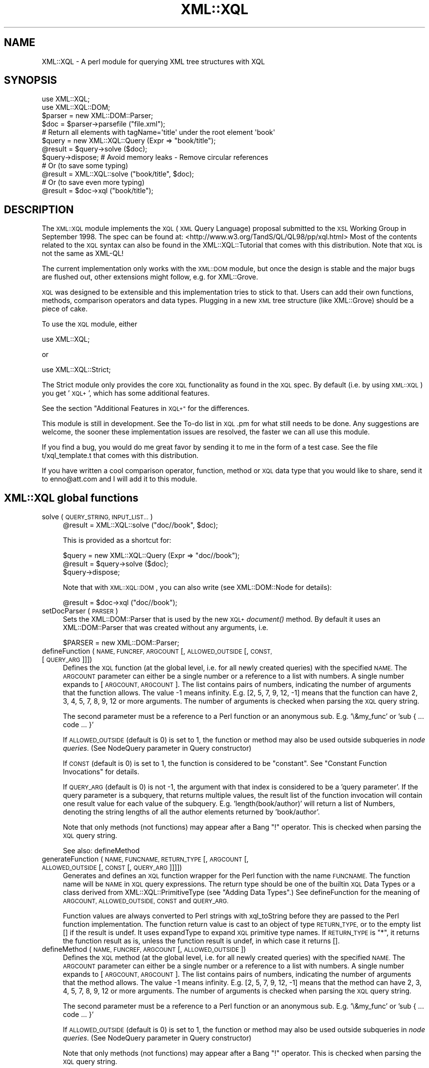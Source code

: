 .\" Automatically generated by Pod::Man 2.27 (Pod::Simple 3.28)
.\"
.\" Standard preamble:
.\" ========================================================================
.de Sp \" Vertical space (when we can't use .PP)
.if t .sp .5v
.if n .sp
..
.de Vb \" Begin verbatim text
.ft CW
.nf
.ne \\$1
..
.de Ve \" End verbatim text
.ft R
.fi
..
.\" Set up some character translations and predefined strings.  \*(-- will
.\" give an unbreakable dash, \*(PI will give pi, \*(L" will give a left
.\" double quote, and \*(R" will give a right double quote.  \*(C+ will
.\" give a nicer C++.  Capital omega is used to do unbreakable dashes and
.\" therefore won't be available.  \*(C` and \*(C' expand to `' in nroff,
.\" nothing in troff, for use with C<>.
.tr \(*W-
.ds C+ C\v'-.1v'\h'-1p'\s-2+\h'-1p'+\s0\v'.1v'\h'-1p'
.ie n \{\
.    ds -- \(*W-
.    ds PI pi
.    if (\n(.H=4u)&(1m=24u) .ds -- \(*W\h'-12u'\(*W\h'-12u'-\" diablo 10 pitch
.    if (\n(.H=4u)&(1m=20u) .ds -- \(*W\h'-12u'\(*W\h'-8u'-\"  diablo 12 pitch
.    ds L" ""
.    ds R" ""
.    ds C` ""
.    ds C' ""
'br\}
.el\{\
.    ds -- \|\(em\|
.    ds PI \(*p
.    ds L" ``
.    ds R" ''
.    ds C`
.    ds C'
'br\}
.\"
.\" Escape single quotes in literal strings from groff's Unicode transform.
.ie \n(.g .ds Aq \(aq
.el       .ds Aq '
.\"
.\" If the F register is turned on, we'll generate index entries on stderr for
.\" titles (.TH), headers (.SH), subsections (.SS), items (.Ip), and index
.\" entries marked with X<> in POD.  Of course, you'll have to process the
.\" output yourself in some meaningful fashion.
.\"
.\" Avoid warning from groff about undefined register 'F'.
.de IX
..
.nr rF 0
.if \n(.g .if rF .nr rF 1
.if (\n(rF:(\n(.g==0)) \{
.    if \nF \{
.        de IX
.        tm Index:\\$1\t\\n%\t"\\$2"
..
.        if !\nF==2 \{
.            nr % 0
.            nr F 2
.        \}
.    \}
.\}
.rr rF
.\"
.\" Accent mark definitions (@(#)ms.acc 1.5 88/02/08 SMI; from UCB 4.2).
.\" Fear.  Run.  Save yourself.  No user-serviceable parts.
.    \" fudge factors for nroff and troff
.if n \{\
.    ds #H 0
.    ds #V .8m
.    ds #F .3m
.    ds #[ \f1
.    ds #] \fP
.\}
.if t \{\
.    ds #H ((1u-(\\\\n(.fu%2u))*.13m)
.    ds #V .6m
.    ds #F 0
.    ds #[ \&
.    ds #] \&
.\}
.    \" simple accents for nroff and troff
.if n \{\
.    ds ' \&
.    ds ` \&
.    ds ^ \&
.    ds , \&
.    ds ~ ~
.    ds /
.\}
.if t \{\
.    ds ' \\k:\h'-(\\n(.wu*8/10-\*(#H)'\'\h"|\\n:u"
.    ds ` \\k:\h'-(\\n(.wu*8/10-\*(#H)'\`\h'|\\n:u'
.    ds ^ \\k:\h'-(\\n(.wu*10/11-\*(#H)'^\h'|\\n:u'
.    ds , \\k:\h'-(\\n(.wu*8/10)',\h'|\\n:u'
.    ds ~ \\k:\h'-(\\n(.wu-\*(#H-.1m)'~\h'|\\n:u'
.    ds / \\k:\h'-(\\n(.wu*8/10-\*(#H)'\z\(sl\h'|\\n:u'
.\}
.    \" troff and (daisy-wheel) nroff accents
.ds : \\k:\h'-(\\n(.wu*8/10-\*(#H+.1m+\*(#F)'\v'-\*(#V'\z.\h'.2m+\*(#F'.\h'|\\n:u'\v'\*(#V'
.ds 8 \h'\*(#H'\(*b\h'-\*(#H'
.ds o \\k:\h'-(\\n(.wu+\w'\(de'u-\*(#H)/2u'\v'-.3n'\*(#[\z\(de\v'.3n'\h'|\\n:u'\*(#]
.ds d- \h'\*(#H'\(pd\h'-\w'~'u'\v'-.25m'\f2\(hy\fP\v'.25m'\h'-\*(#H'
.ds D- D\\k:\h'-\w'D'u'\v'-.11m'\z\(hy\v'.11m'\h'|\\n:u'
.ds th \*(#[\v'.3m'\s+1I\s-1\v'-.3m'\h'-(\w'I'u*2/3)'\s-1o\s+1\*(#]
.ds Th \*(#[\s+2I\s-2\h'-\w'I'u*3/5'\v'-.3m'o\v'.3m'\*(#]
.ds ae a\h'-(\w'a'u*4/10)'e
.ds Ae A\h'-(\w'A'u*4/10)'E
.    \" corrections for vroff
.if v .ds ~ \\k:\h'-(\\n(.wu*9/10-\*(#H)'\s-2\u~\d\s+2\h'|\\n:u'
.if v .ds ^ \\k:\h'-(\\n(.wu*10/11-\*(#H)'\v'-.4m'^\v'.4m'\h'|\\n:u'
.    \" for low resolution devices (crt and lpr)
.if \n(.H>23 .if \n(.V>19 \
\{\
.    ds : e
.    ds 8 ss
.    ds o a
.    ds d- d\h'-1'\(ga
.    ds D- D\h'-1'\(hy
.    ds th \o'bp'
.    ds Th \o'LP'
.    ds ae ae
.    ds Ae AE
.\}
.rm #[ #] #H #V #F C
.\" ========================================================================
.\"
.IX Title "XML::XQL 3"
.TH XML::XQL 3 "2000-01-31" "perl v5.18.2" "User Contributed Perl Documentation"
.\" For nroff, turn off justification.  Always turn off hyphenation; it makes
.\" way too many mistakes in technical documents.
.if n .ad l
.nh
.SH "NAME"
XML::XQL \- A perl module for querying XML tree structures with XQL
.SH "SYNOPSIS"
.IX Header "SYNOPSIS"
.Vb 2
\& use XML::XQL;
\& use XML::XQL::DOM;
\&
\& $parser = new XML::DOM::Parser;
\& $doc = $parser\->parsefile ("file.xml");
\&
\& # Return all elements with tagName=\*(Aqtitle\*(Aq under the root element \*(Aqbook\*(Aq
\& $query = new XML::XQL::Query (Expr => "book/title");
\& @result = $query\->solve ($doc);
\& $query\->dispose; # Avoid memory leaks \- Remove circular references
\&
\& # Or (to save some typing)
\& @result = XML::XQL::solve ("book/title", $doc);
\&
\& # Or (to save even more typing)
\& @result = $doc\->xql ("book/title");
.Ve
.SH "DESCRIPTION"
.IX Header "DESCRIPTION"
The \s-1XML::XQL\s0 module implements the \s-1XQL \s0(\s-1XML\s0 Query Language) proposal
submitted to the \s-1XSL\s0 Working Group in September 1998.
The spec can be found at: <http://www.w3.org/TandS/QL/QL98/pp/xql.html>
Most of the contents related to the \s-1XQL\s0 syntax can also be found in the
XML::XQL::Tutorial that comes with this distribution. 
Note that \s-1XQL\s0 is not the same as XML-QL!
.PP
The current implementation only works with the \s-1XML::DOM\s0 module, but once the
design is stable and the major bugs are flushed out, other extensions might
follow, e.g. for XML::Grove.
.PP
\&\s-1XQL\s0 was designed to be extensible and this implementation tries to stick to that.
Users can add their own functions, methods, comparison operators and data types.
Plugging in a new \s-1XML\s0 tree structure (like XML::Grove) should be a piece of cake.
.PP
To use the \s-1XQL\s0 module, either
.PP
.Vb 1
\&  use XML::XQL;
.Ve
.PP
or
.PP
.Vb 1
\&  use XML::XQL::Strict;
.Ve
.PP
The Strict module only provides the core \s-1XQL\s0 functionality as found in the
\&\s-1XQL\s0 spec. By default (i.e. by using \s-1XML::XQL\s0) you get '\s-1XQL+\s0', which has
some additional features.
.PP
See the section \*(L"Additional Features in \s-1XQL+\*(R"\s0 for the differences.
.PP
This module is still in development. See the To-do list in \s-1XQL\s0.pm for what
still needs to be done. Any suggestions are welcome, the sooner these 
implementation issues are resolved, the faster we can all use this module.
.PP
If you find a bug, you would do me great favor by sending it to me in the
form of a test case. See the file t/xql_template.t that comes with this distribution.
.PP
If you have written a cool comparison operator, function, method or \s-1XQL\s0 data 
type that you would like to share, send it to enno@att.com and I will
add it to this module.
.SH "XML::XQL global functions"
.IX Header "XML::XQL global functions"
.IP "solve (\s-1QUERY_STRING, INPUT_LIST...\s0)" 4
.IX Item "solve (QUERY_STRING, INPUT_LIST...)"
.Vb 1
\& @result = XML::XQL::solve ("doc//book", $doc);
.Ve
.Sp
This is provided as a shortcut for:
.Sp
.Vb 3
\& $query = new XML::XQL::Query (Expr => "doc//book");
\& @result = $query\->solve ($doc);
\& $query\->dispose;
.Ve
.Sp
Note that with \s-1XML::XQL::DOM\s0, you can also write (see XML::DOM::Node
for details):
.Sp
.Vb 1
\& @result = $doc\->xql ("doc//book");
.Ve
.IP "setDocParser (\s-1PARSER\s0)" 4
.IX Item "setDocParser (PARSER)"
Sets the XML::DOM::Parser that is used by the new \s-1XQL+\s0 \fIdocument()\fR method.
By default it uses an XML::DOM::Parser that was created without any arguments,
i.e.
.Sp
.Vb 1
\&  $PARSER = new XML::DOM::Parser;
.Ve
.IP "defineFunction (\s-1NAME, FUNCREF, ARGCOUNT\s0 [, \s-1ALLOWED_OUTSIDE\s0 [, \s-1CONST,\s0 [\s-1QUERY_ARG\s0]]])" 4
.IX Item "defineFunction (NAME, FUNCREF, ARGCOUNT [, ALLOWED_OUTSIDE [, CONST, [QUERY_ARG]]])"
Defines the \s-1XQL\s0 function (at the global level, i.e. for all newly created 
queries) with the specified \s-1NAME.\s0 The \s-1ARGCOUNT\s0 parameter can either be a single
number or a reference to a list with numbers. 
A single number expands to [\s-1ARGCOUNT, ARGCOUNT\s0]. The list contains pairs of 
numbers, indicating the number of arguments that the function allows. The value
\&\-1 means infinity. E.g. [2, 5, 7, 9, 12, \-1] means that the function can have
2, 3, 4, 5, 7, 8, 9, 12 or more arguments.
The number of arguments is checked when parsing the \s-1XQL\s0 query string.
.Sp
The second parameter must be a reference to a Perl function or an anonymous
sub. E.g. '\e&my_func' or 'sub { ... code ... }'
.Sp
If \s-1ALLOWED_OUTSIDE \s0(default is 0) is set to 1, the function or method may 
also be used outside subqueries in \fInode queries\fR.
(See NodeQuery parameter in Query constructor)
.Sp
If \s-1CONST \s0(default is 0) is set to 1, the function is considered to be 
\&\*(L"constant\*(R". See \*(L"Constant Function Invocations\*(R" for details.
.Sp
If \s-1QUERY_ARG \s0(default is 0) is not \-1, the argument with that index is
considered to be a 'query parameter'. If the query parameter is a subquery, 
that returns multiple values, the result list of the function invocation will
contain one result value for each value of the subquery. 
E.g. 'length(book/author)' will return a list of Numbers, denoting the string 
lengths of all the author elements returned by 'book/author'.
.Sp
Note that only methods (not functions) may appear after a Bang \*(L"!\*(R" operator.
This is checked when parsing the \s-1XQL\s0 query string.
.Sp
See also: defineMethod
.IP "generateFunction (\s-1NAME, FUNCNAME, RETURN_TYPE\s0 [, \s-1ARGCOUNT\s0 [, \s-1ALLOWED_OUTSIDE\s0 [, \s-1CONST\s0 [, \s-1QUERY_ARG\s0]]]])" 4
.IX Item "generateFunction (NAME, FUNCNAME, RETURN_TYPE [, ARGCOUNT [, ALLOWED_OUTSIDE [, CONST [, QUERY_ARG]]]])"
Generates and defines an \s-1XQL\s0 function wrapper for the Perl function with the
name \s-1FUNCNAME.\s0 The function name will be \s-1NAME\s0 in \s-1XQL\s0 query expressions.
The return type should be one of the builtin \s-1XQL\s0 Data Types or a class derived
from XML::XQL::PrimitiveType (see \*(L"Adding Data Types\*(R".)
See defineFunction for the meaning of \s-1ARGCOUNT, ALLOWED_OUTSIDE, CONST\s0 and
\&\s-1QUERY_ARG.\s0
.Sp
Function values are always converted to Perl strings with xql_toString before
they are passed to the Perl function implementation. The function return value
is cast to an object of type \s-1RETURN_TYPE,\s0 or to the empty list [] if the
result is undef. It uses expandType to expand \s-1XQL\s0 primitive type names.
If \s-1RETURN_TYPE\s0 is \*(L"*\*(R", it returns the function 
result as is, unless the function result is undef, in which case it returns [].
.IP "defineMethod (\s-1NAME, FUNCREF, ARGCOUNT\s0 [, \s-1ALLOWED_OUTSIDE\s0])" 4
.IX Item "defineMethod (NAME, FUNCREF, ARGCOUNT [, ALLOWED_OUTSIDE])"
Defines the \s-1XQL\s0 method (at the global level, i.e. for all newly created 
queries) with the specified \s-1NAME.\s0 The \s-1ARGCOUNT\s0 parameter can either be a single
number or a reference to a list with numbers. 
A single number expands to [\s-1ARGCOUNT, ARGCOUNT\s0]. The list contains pairs of 
numbers, indicating the number of arguments that the method allows. The value
\&\-1 means infinity. E.g. [2, 5, 7, 9, 12, \-1] means that the method can have
2, 3, 4, 5, 7, 8, 9, 12 or more arguments.
The number of arguments is checked when parsing the \s-1XQL\s0 query string.
.Sp
The second parameter must be a reference to a Perl function or an anonymous
sub. E.g. '\e&my_func' or 'sub { ... code ... }'
.Sp
If \s-1ALLOWED_OUTSIDE \s0(default is 0) is set to 1, the function or method may 
also be used outside subqueries in \fInode queries\fR.
(See NodeQuery parameter in Query constructor)
.Sp
Note that only methods (not functions) may appear after a Bang \*(L"!\*(R" operator.
This is checked when parsing the \s-1XQL\s0 query string.
.Sp
See also: defineFunction
.IP "defineComparisonOperators (\s-1NAME\s0 => \s-1FUNCREF\s0 [, \s-1NAME\s0 => \s-1FUNCREF\s0]*)" 4
.IX Item "defineComparisonOperators (NAME => FUNCREF [, NAME => FUNCREF]*)"
Defines \s-1XQL\s0 comparison operators at the global level.
The \s-1FUNCREF\s0 parameters must be a references to a Perl function or an anonymous
sub. E.g. '\e&my_func' or 'sub { ... code ... }'
.Sp
E.g. define the operators \f(CW$my_op\fR$ and \f(CW$my_op2\fR$:
.Sp
.Vb 2
\& defineComparisonOperators (\*(Aqmy_op\*(Aq => \e&my_op,
\&                            \*(Aqmy_op2\*(Aq => sub { ... insert code here ... });
.Ve
.IP "defineElementValueConvertor (\s-1TAG_NAME, FUNCREF\s0)" 4
.IX Item "defineElementValueConvertor (TAG_NAME, FUNCREF)"
Defines that the result of the \fIvalue()\fR call for Elements with the specified
\&\s-1TAG_NAME\s0 uses the specified function. The function will receive
two parameters. The second one is the \s-1TAG_NAME\s0 of the Element node 
and the first parameter is the Element node itself.
\&\s-1FUNCREF\s0 should be a reference to a Perl function, e.g. \e&my_sub, or
an anonymous sub.
.Sp
E.g. to define that all Elements with tag name 'date\-of\-birth' should return
XML::XQL::Date objects:
.Sp
.Vb 7
\&        defineElementValueConvertor (\*(Aqdate\-of\-birth\*(Aq, sub {
\&                my $elem = shift;
\&                # Always pass in the node as the second parameter. This is
\&                # the reference node for the object, which is used when
\&                # sorting values in document order.
\&                new XML::XQL::Date ($elem\->xql_text, $elem); 
\&        });
.Ve
.Sp
These convertors can only be specified at a global level, not on a per query
basis. To undefine a convertor, simply pass a \s-1FUNCREF\s0 of undef.
.IP "defineAttrValueConvertor (\s-1ELEM_TAG_NAME, ATTR_NAME, FUNCREF\s0)" 4
.IX Item "defineAttrValueConvertor (ELEM_TAG_NAME, ATTR_NAME, FUNCREF)"
Defines that the result of the \fIvalue()\fR call for Attributes with the specified
\&\s-1ATTR_NAME\s0 and a parent Element with the specified \s-1ELEM_TAG_NAME \s0
uses the specified function. An \s-1ELEM_TAG_NAME\s0 of \*(L"*\*(R" will match regardless of
the tag name of the parent Element. The function will receive
3 parameters. The third one is the tag name of the parent Element (even if 
\&\s-1ELEM_TAG_NAME\s0 was \*(L"*\*(R"), the second is the \s-1ATTR_NAME\s0 and the first is the 
Attribute node itself.
\&\s-1FUNCREF\s0 should be a reference to a Perl function, e.g. \e&my_sub, or
an anonymous sub.
.Sp
These convertors can only be specified at a global level, not on a per query
basis. To undefine a convertor, simply pass a \s-1FUNCREF\s0 of undef.
.IP "defineTokenQ (Q)" 4
.IX Item "defineTokenQ (Q)"
Defines the token for the q// string delimiters at a global level.
The default value for \s-1XQL+\s0 is 'q', for XML::XQL::Strict it is undef.
A value of undef will deactivate this feature.
.IP "defineTokenQQ (\s-1QQ\s0)" 4
.IX Item "defineTokenQQ (QQ)"
Defines the token for the qq// string delimiters at a global level.
The default value for \s-1XQL+\s0 is 'qq', for XML::XQL::Strict it is undef.
A value of undef will deactivate this feature.
.IP "expandType (\s-1TYPE\s0)" 4
.IX Item "expandType (TYPE)"
Used internally to expand type names of \s-1XQL\s0 primitive types.
E.g. it expands \*(L"Number\*(R" to \*(L"XML::XQL::Number\*(R" and is not case-sensitive, so
\&\*(L"number\*(R" and \*(L"NuMbEr\*(R" will both expand correctly.
.IP "defineExpandedTypes (\s-1ALIAS, FULL_NAME\s0 [, ...])" 4
.IX Item "defineExpandedTypes (ALIAS, FULL_NAME [, ...])"
For each pair of arguments it allows the class name \s-1FULL_NAME\s0 to be abbreviated
with \s-1ALIAS.\s0 The definitions are used by \fIexpandType()\fR. 
(\s-1ALIAS\s0 is always converted to lowercase internally, because expandType 
is case-insensitive.)
.Sp
Overriding the \s-1ALIAS\s0 for \*(L"date\*(R", also affects the object type returned by the
\&\fIdate()\fR function.
.IP "setErrorContextDelimiters (\s-1START, END, BOLD_ON, BOLD_OFF\s0)" 4
.IX Item "setErrorContextDelimiters (START, END, BOLD_ON, BOLD_OFF)"
Sets the delimiters used when printing error messages during query evaluation.
The default delimiters on Unix are `tput smul` (underline on) and `tput rmal`
(underline off). On other systems (that don't have tput), the delimiters are
\&\*(L">>\*(R" and \*(L"<<\*(R" resp.
.Sp
When printing the error message, the subexpression that caused the error will
be enclosed by the delimiters, i.e. underlined on Unix.
.Sp
For certain subexpressions the significant keyword, e.g. \*(L"$and$\*(R" is enclosed in 
the bold delimiters \s-1BOLD_ON \s0(default: `tput bold` on Unix, "\*(L" elsewhere) and 
\&\s-1BOLD_OFF \s0(default: (`tput rmul` . `tput smul`) on Unix, \*(R"" elsewhere, 
see \f(CW$BoldOff\fR in \s-1XML::XQL::XQL\s0.pm for details.)
.IP "isEmptyList (\s-1VAR\s0)" 4
.IX Item "isEmptyList (VAR)"
Returns 1 if \s-1VAR\s0 is [], else 0. Can be used in user defined functions.
.SH "Additional Features in XQL+"
.IX Header "Additional Features in XQL+"
.IP "Parent operator '..'" 4
.IX Item "Parent operator '..'"
The '..' operator returns the parent of the current node, where '.' would
return the current node. This is not part of any \s-1XQL\s0 standard, because you
would normally use return operators, which are not implemented here.
.IP "Sequence operators ';' and ';;'" 4
.IX Item "Sequence operators ';' and ';;'"
The sequence operators ';' (precedes) and ';;' (immediately precedes) are
not in the \s-1XQL\s0 spec, but are described in 'The Design of \s-1XQL\s0' by Jonathan Robie
who is one of the designers of \s-1XQL.\s0 It can be found at
<http://www.texcel.no/whitepapers/xql\-design.html>
See also the \s-1XQL\s0 Tutorial for a description of what they mean.
.IP "q// and qq// String Tokens" 4
.IX Item "q// and qq// String Tokens"
String tokens a la q// and qq// are allowed. q// evaluates like Perl's single 
quotes and qq// like Perl's double quotes. Note that the default \s-1XQL\s0 strings do
not allow escaping etc., so it's not possible to define a string with both
single and double quotes. If 'q' and 'qq' are not to your liking, you may
redefine them to something else or undefine them altogether, by assigning undef
to them. E.g:
.Sp
.Vb 3
\& # at a global level \- shared by all queries (that don\*(Aqt (re)define \*(Aqq\*(Aq)
\& XML::XQL::defineTokenQ (\*(Aqk\*(Aq);
\& XML::XQL::defineTokenQQ (undef);
\&
\& # at a query level \- only defined for this query
\& $query = new XML::XQL::Query (Expr => "book/title", q => \*(Aqk\*(Aq, qq => undef);
.Ve
.Sp
From now on k// works like q// did and qq// doesn't work at all anymore.
.IP "Query strings can have embedded Comments" 4
.IX Item "Query strings can have embedded Comments"
For example:
.Sp
.Vb 2
\& $queryExpr = "book/title          # this comment is inside the query string
\&               [. = \*(AqMoby Dick\*(Aq]"; # this comment is outside
.Ve
.IP "Optional dollar delimiters and case-insensitive \s-1XQL\s0 keywords" 4
.IX Item "Optional dollar delimiters and case-insensitive XQL keywords"
The following \s-1XQL\s0 keywords are case-insensitive and the dollar sign delimiters 
may be omitted: \f(CW$and\fR$, \f(CW$or\fR$, \f(CW$not\fR$, \f(CW$union\fR$, \f(CW$intersect\fR$, \f(CW$to\fR$, \f(CW$any\fR$, \f(CW$all\fR$,
\&\f(CW$eq\fR$, \f(CW$ne\fR$, \f(CW$lt\fR$, \f(CW$gt\fR$, \f(CW$ge\fR$, \f(CW$le\fR$, \f(CW$ieq\fR$, \f(CW$ine\fR$, \f(CW$ilt\fR$, \f(CW$igt\fR$, \f(CW$ige\fR$, \f(CW$ile\fR$.
.Sp
E.g. \f(CW$AND\fR$, \f(CW$And\fR$, \f(CW$aNd\fR$, and, And, aNd are all valid replacements for \f(CW$and\fR$.
.Sp
Note that \s-1XQL+\s0 comparison operators ($match$, \f(CW$no_match\fR$, \f(CW$isa\fR$, \f(CW$can\fR$) still
require dollar delimiters and are case-sensitive.
.ie n .IP "Comparison operator: $match$ or '=~'" 4
.el .IP "Comparison operator: \f(CW$match\fR$ or '=~'" 4
.IX Item "Comparison operator: $match$ or '=~'"
E.g. \*(L"book/title =~ '/(Moby|Dick)/']\*(R" will return all book titles containing
Moby or Dick. Note that the match expression needs to be quoted and should
contain the // or m// delimiters for Perl.
.Sp
When casting the values to be matched, both are converted to Text.
.ie n .IP "Comparison operator: $no_match$ or '!~'" 4
.el .IP "Comparison operator: \f(CW$no_match\fR$ or '!~'" 4
.IX Item "Comparison operator: $no_match$ or '!~'"
E.g. \*(L"book/title !~ '/(Moby|Dick)/']\*(R" will return all book titles that don't 
contain Moby or Dick. Note that the match expression needs to be quoted and 
should contain the // or m// delimiters for Perl.
.Sp
When casting the values to be matched, both are converted to Text.
.ie n .IP "Comparison operator: $isa$" 4
.el .IP "Comparison operator: \f(CW$isa\fR$" 4
.IX Item "Comparison operator: $isa$"
E.g. '//. \f(CW$isa\fR$ \*(L"XML::XQL::Date\*(R"' returns all elements for which the \fIvalue()\fR 
function returns an XML::XQL::Date object. (Note that the \fIvalue()\fR function can
be overridden to return a specific object type for certain elements and 
attributes.) It uses expandType to expand \s-1XQL\s0 primitive type names.
.ie n .IP "Comparison operator: $can$" 4
.el .IP "Comparison operator: \f(CW$can\fR$" 4
.IX Item "Comparison operator: $can$"
E.g. '//. \f(CW$can\fR$ \*(L"swim\*(R"' returns all elements for which the \fIvalue()\fR 
function returns an object that implements the (Perl) \fIswim()\fR method. 
(Note that the \fIvalue()\fR function can be overridden to return a specific object 
type for certain elements and attributes.)
.IP "Function: once (\s-1QUERY\s0)" 4
.IX Item "Function: once (QUERY)"
E.g. 'once(id(\*(L"foo\*(R"))' will evaluate the \s-1QUERY\s0 expression only once per query.
Certain query results (like the above example) will always return the same
value within a query. Using \fIonce()\fR will cache the \s-1QUERY\s0 result for the
rest of the query.
.Sp
Note that \*(L"constant\*(R" function invocations are always cached.
See also \*(L"Constant Function Invocations\*(R"
.IP "Function: subst (\s-1QUERY, EXPR, EXPR\s0 [,MODIFIERS, [\s-1MODE\s0]])" 4
.IX Item "Function: subst (QUERY, EXPR, EXPR [,MODIFIERS, [MODE]])"
E.g. 'subst(book/title, \*(L"[M|m]oby\*(R", \*(L"Dick\*(R", \*(L"g\*(R")' will replace Moby or moby
with Dick globally (\*(L"g\*(R") in all book title elements. Underneath it uses Perl's
substitute operator s///. Don't worry about which delimiters are used underneath.
The function returns all the book/titles for which a substitution occurred.
The default \s-1MODIFIERS\s0 string is "\*(L" (empty.) The function name may be abbreviated 
to \*(R"s".
.Sp
For most Node types, it converts the \fIvalue()\fR to a string (with xql_toString)
to match the string and xql_setValue to set the new value in case it matched.
For \s-1XQL\s0 primitives (Boolean, Number, Text) and other data types (e.g. Date) it 
uses xql_toString to match the String and xql_setValue to set the result. 
Beware that performing a substitution on a primitive that was found in the 
original \s-1XQL\s0 query expression, changes the value of that constant.
.Sp
If \s-1MODE\s0 is 0 (default), it treats Element nodes differently by matching and
replacing \fItext blocks\fR occurring in the Element node. A text block is defined
as the concatenation of the raw text of subsequent Text, CDATASection and 
EntityReference nodes. In this mode it skips embedded Element nodes.
If a text block matches, it is replaced by a single Text node, regardless
of the original node type(s).
.Sp
If \s-1MODE\s0 is 1, it treats Element nodes like the other nodes, i.e. it converts
the \fIvalue()\fR to a string etc. Note that the default implementation of \fIvalue()\fR
calls \fItext()\fR, which normalizes whitespace and includes embedded Element
descendants (recursively.) This is probably not what you want to use in most
cases, but since I'm not a professional psychic... :\-)
.IP "Function: map (\s-1QUERY, CODE\s0)" 4
.IX Item "Function: map (QUERY, CODE)"
E.g. 'map(book/title, \*(L"s/[M|m]oby/Dick/g; \f(CW$_\fR\*(R")' will replace Moby or moby
with Dick globally (\*(L"g\*(R") in all book title elements. Underneath it uses Perl's
map operator. The function returns all the book/titles for which a 
change occurred.
.Sp
??? add more specifics
.IP "Function: eval (\s-1EXPR\s0 [,TYPE])" 4
.IX Item "Function: eval (EXPR [,TYPE])"
Evaluates the Perl expression \s-1EXPR\s0 and returns an object of the specified \s-1TYPE.\s0
It uses expandType to expand \s-1XQL\s0 primitive type names.
If the result of the eval was undef, the empty list [] is returned.
.Sp
E.g. 'eval(\*(L"2 + 5\*(R", \*(L"Number\*(R")' returns a Number object with the value 7, and
     'eval(\*(L"%ENV{\s-1USER\s0}\*(R")' returns a Text object with the user name.
.Sp
Consider using \fIonce()\fR to cache the return value, when the invocation will 
return the same result for each invocation within a query.
.Sp
??? add more specifics
.IP "Function: new (\s-1TYPE\s0 [, \s-1QUERY\s0 [, \s-1PAR\s0] *])" 4
.IX Item "Function: new (TYPE [, QUERY [, PAR] *])"
Creates a new object of the specified object \s-1TYPE.\s0 The constructor may have any
number of arguments. The first argument of the constructor (the 2nd argument 
of the \fInew()\fR function) is considered to be a 'query parameter'.
See defineFunction for a definition of \fIquery parameter\fR.
It uses expandType to expand \s-1XQL\s0 primitive type names.
.IP "Function: document (\s-1QUERY\s0) or doc (\s-1QUERY\s0)" 4
.IX Item "Function: document (QUERY) or doc (QUERY)"
The \fIdocument()\fR function creates a new XML::XML::Document for each result 
of \s-1QUERY \s0(\s-1QUERY\s0 may be a simple string expression, like \*(L"/usr/enno/file.xml\*(R". 
See t/xql_document.t or below for an example with a more complex \s-1QUERY.\s0)
.Sp
\&\fIdocument()\fR may be abbreviated to \fIdoc()\fR.
.Sp
\&\fIdocument()\fR uses an XML::DOM::Parser underneath, which can be set with
\&\fIXML::XQL::setDocParser()\fR. By default it uses a parser that was created without
any arguments, i.e.
.Sp
.Vb 1
\&  $PARSER = new XML::DOM::Parser;
.Ve
.Sp
Let's try a more complex example, assuming \f(CW$doc\fR contains:
.Sp
.Vb 4
\& <doc>
\&  <file name="file1.xml"/>
\&  <file name="file2.xml"/>
\& </doc>
.Ve
.Sp
Then the following query will return two XML::XML::Documents, 
one for file1.xml and one for file2.xml:
.Sp
.Vb 1
\& @result = XML::XQL::solve ("document(doc/file/@name)", $doc);
.Ve
.Sp
The resulting documents can be used as input for following queries, e.g.
.Sp
.Vb 1
\& @result = XML::XQL::solve ("document(doc/file/@name)/root/bla", $doc);
.Ve
.Sp
will return all /root/bla elements from the documents returned by \fIdocument()\fR.
.IP "Method: DOM_nodeType ()" 4
.IX Item "Method: DOM_nodeType ()"
Returns the \s-1DOM\s0 node type. Note that these are mostly the same as \fInodeType()\fR,
except for CDATASection and EntityReference nodes. \fIDOM_nodeType()\fR returns
4 and 5 respectively, whereas \fInodeType()\fR returns 3, because they are 
considered text nodes.
.IP "Function wrappers for Perl builtin functions" 4
.IX Item "Function wrappers for Perl builtin functions"
\&\s-1XQL\s0 function wrappers have been provided for most Perl builtin functions.
When using a Perl builtin function like \*(L"substr\*(R" in an \s-1XQL+\s0 querry, an
\&\s-1XQL\s0 function wrapper will be generated on the fly. The arguments to these
functions may be regular \s-1XQL+\s0 subqueries (that return one or more values) for
a \fIquery parameter\fR (see generateFunction for a definition.)
Most wrappers of Perl builtin functions have argument 0 for a query parameter,
except for: chmod (parameter 1 is the query parameter), chown (2) and utime (2).
The following functions have no query parameter, which means that all parameters
should be a single value: atan2, rand, srand, sprintf, rename, unlink, system.
.Sp
The function result is casted to the appropriate \s-1XQL\s0 primitive type (Number, 
Text or Boolean), or to an empty list if the result was undef.
.SS "XPath functions and methods"
.IX Subsection "XPath functions and methods"
The following functions were found in the XPath specification:
.IP "Function: concat (\s-1STRING, STRING,\s0 STRING*)" 4
.IX Item "Function: concat (STRING, STRING, STRING*)"
The concat function returns the concatenation of its arguments.
.IP "Function: starts-with (\s-1STRING, STRING\s0)" 4
.IX Item "Function: starts-with (STRING, STRING)"
The starts-with function returns true if the first argument string starts with 
the second argument string, and otherwise returns false.
.IP "Function: contains (\s-1STRING, STRING\s0)" 4
.IX Item "Function: contains (STRING, STRING)"
The contains function returns true if the first argument string contains the 
second argument string, and otherwise returns false.
.IP "Function: substring-before (\s-1STRING, STRING\s0)" 4
.IX Item "Function: substring-before (STRING, STRING)"
The substring-before function returns the substring of the first argument 
string that precedes the first occurrence of the second argument string
in the first argument string, or the empty string if the first argument 
string does not contain the second argument string. For example,
.Sp
.Vb 1
\& substring\-before("1999/04/01","/") returns 1999.
.Ve
.IP "Function: substring-after (\s-1STRING, STRING\s0)" 4
.IX Item "Function: substring-after (STRING, STRING)"
The substring-after function returns the substring of the first argument string 
that follows the first occurrence of the second argument string in
the first argument string, or the empty string if the first argument string does
not contain the second argument string. For example,
.Sp
.Vb 1
\& substring\-after("1999/04/01","/") returns 04/01,
.Ve
.Sp
and
.Sp
.Vb 1
\& substring\-after("1999/04/01","19") returns 99/04/01.
.Ve
.IP "Function: substring (\s-1STRING, NUMBER\s0 [, \s-1NUMBER\s0] )" 4
.IX Item "Function: substring (STRING, NUMBER [, NUMBER] )"
The substring function returns the substring of the first argument starting at 
the position specified in the second argument with length specified in
the third argument. For example,
.Sp
.Vb 1
\& substring("12345",2,3) returns "234".
.Ve
.Sp
If the third argument is not specified, it returns the substring 
starting at the position specified in the second argument and continuing to 
the end of the string. For example,
.Sp
.Vb 1
\& substring("12345",2) returns "2345".
.Ve
.Sp
More precisely, each character in the string is considered 
to have a numeric position: the position of the first character is 1,
the position of the second character is 2 and so on.
.Sp
\&\s-1NOTE:\s0 This differs from the \fBsubstr\fR method , in which the
method treats the position of the first character as 0.
.Sp
The XPath spec says this about rounding, but that is not true in this 
implementation: 
\&\fIThe returned substring contains those characters for which the position of the 
character is greater than or equal to the rounded value of the
second argument and, if the third argument is specified, less than the 
sum of the rounded value of the second argument and the rounded value of
the third argument; the comparisons and addition used for the above 
follow the standard \s-1IEEE 754\s0 rules; rounding is done as if by a call to the
round function.\fR
.IP "Method: string-length ( [ \s-1QUERY \s0] )" 4
.IX Item "Method: string-length ( [ QUERY ] )"
The string-length returns the number of characters in the string. 
If the argument is omitted, it defaults to the context node
converted to a string, in other words the string-value of the context node.
.Sp
Note that the generated \s-1XQL\s0 wrapper for the Perl built-in \fBsubstr\fR does not
allow the argument to be omitted.
.IP "Method: normalize-space ( [ \s-1QUERY \s0] )" 4
.IX Item "Method: normalize-space ( [ QUERY ] )"
The normalize-space function returns the argument string with whitespace 
normalized by stripping leading and trailing whitespace and replacing
sequences of whitespace characters by a single space. Whitespace characters are 
the same as those allowed by the S production in \s-1XML.\s0 If the
argument is omitted, it defaults to the context node converted to a string, in 
other words the string-value of the context node.
.IP "Function: translate (\s-1STRING, STRING, STRING\s0)" 4
.IX Item "Function: translate (STRING, STRING, STRING)"
The translate function returns the first argument string with occurrences of 
characters in the second argument string replaced by the character at
the corresponding position in the third argument string. For example,
.Sp
.Vb 1
\& translate("bar","abc","ABC") returns the string BAr.
.Ve
.Sp
If there is a
character in the second argument string with no character at a corresponding
position in the third argument string (because the second argument
string is longer than the third argument string), then occurrences of that 
character in the first argument string are removed. For example,
.Sp
.Vb 1
\& translate("\-\-aaa\-\-","abc\-","ABC") returns "AAA".
.Ve
.Sp
If a character occurs more than once in the second argument string, then the 
first occurrence determines the replacement character. If the third argument 
string is longer than the second argument string, then excess characters
are ignored.
.Sp
\&\s-1NOTE:\s0 The translate function is not a sufficient solution for case conversion 
in all languages. A future version may
provide additional functions for case conversion.
.Sp
This function was implemented using tr///d.
.IP "Function: sum ( \s-1QUERY \s0)" 4
.IX Item "Function: sum ( QUERY )"
The sum function returns the sum of the \s-1QUERY\s0 results, by
converting the string values of each result to a number.
.IP "Function: floor (\s-1NUMBER\s0)" 4
.IX Item "Function: floor (NUMBER)"
The floor function returns the largest (closest to positive infinity) number 
that is not greater than the argument and that is an integer.
.IP "Function: ceiling (\s-1NUMBER\s0)" 4
.IX Item "Function: ceiling (NUMBER)"
The ceiling function returns the smallest (closest to negative infinity) number 
that is not less than the argument and that is an integer.
.IP "Function: round (\s-1NUMBER\s0)" 4
.IX Item "Function: round (NUMBER)"
The round function returns the number that is closest to the argument 
and that is an integer. If there are two such numbers, then the one that is
closest to positive infinity is returned.
.SH "Implementation Details"
.IX Header "Implementation Details"
.IP "\s-1XQL\s0 Builtin Data Types" 4
.IX Item "XQL Builtin Data Types"
The \s-1XQL\s0 engine uses the following object classes internally. Only Number, 
Boolean and Text are considered \fIprimitive \s-1XQL\s0 types\fR:
.RS 4
.IP "\(bu" 4
XML::XQL::Number
.Sp
For integers and floating point numbers.
.IP "\(bu" 4
XML::XQL::Boolean
.Sp
For booleans, e.g returned by \fItrue()\fR and \fIfalse()\fR.
.IP "\(bu" 4
XML::XQL::Text
.Sp
For string values.
.IP "\(bu" 4
XML::XQL::Date
.Sp
For date, time and date/time values. E.g. returned by the \fIdate()\fR function.
.IP "\(bu" 4
XML::XQL::Node
.Sp
Superclass of all \s-1XML\s0 node types. E.g. all subclasses of XML::DOM::Node subclass
from this.
.IP "\(bu" 4
Perl list reference
.Sp
Lists of values are passed by reference (i.e. using [] delimiters).
The empty list [] has a double meaning. It also means 'undef' in certain 
situations, e.g. when a function invocation or comparison failed.
.RE
.RS 4
.RE
.IP "Type casting in comparisons" 4
.IX Item "Type casting in comparisons"
When two values are compared in an \s-1XML\s0 comparison (e.g. \f(CW$eq\fR$) the values are
first casted to the same data type. Node values are first replaced by their
\&\fIvalue()\fR (i.e. the \s-1XQL\s0 \fIvalue()\fR function is used, which returns a Text value by 
default, but may return any data type if the user so chooses.)
The resulting values are then casted to the type of the object with the highest
\&\fIxql_primType()\fR value. They are as follows: Node (0), Text (1), Number (2),
Boolean (3), Date (4), other data types (4 by default, but this may be
overriden by the user.)
.Sp
E.g. if one value is a Text value and the other is a Number, the Text value is 
cast to a Number and the resulting low-level (Perl) comparison is (for \f(CW$eq\fR$):
.Sp
.Vb 1
\& $number\->xql_toString == $text\->xql_toString
.Ve
.Sp
If both were Text values, it would have been
.Sp
.Vb 1
\& $text1\->xql_toString eq $text2\->xql_toString
.Ve
.Sp
Note that the \s-1XQL\s0 spec is vague and even conflicting where it concerns type
casting. This implementation resulted after talking to Joe Lapp, one of the
spec writers.
.IP "Adding Data Types" 4
.IX Item "Adding Data Types"
If you want to add your own data type, make sure it derives from 
XML::XQL::PrimitiveType and implements the necessary methods.
.Sp
I will add more stuff here to explain it all, but for now, look at the code
for the primitive \s-1XQL\s0 types or the Date class (XML::XQL::Date in Date.pm.)
.IP "Document Order" 4
.IX Item "Document Order"
The \s-1XQL\s0 spec states that query results always return their values in 
\&\fIdocument order\fR, which means the order in which they appeared in the original
\&\s-1XML\s0 document. Values extracted from Nodes (e.g. with \fIvalue()\fR, \fItext()\fR, \fIrawText()\fR,
\&\fInodeName()\fR, etc.) always have a pointer to the reference node (i.e. the Node
from which the value was extracted.) These pointers are acknowledged when
(intermediate) result lists are sorted. Currently, the only place where a
result list is sorted is in a \f(CW$union\fR$ expression, which is the only place
where the result list can be unordered.
(If you find that this is not true, let me know.)
.Sp
Non-node values that have no associated reference node, always end up at the end
of the result list in the order that they were added.
The \s-1XQL\s0 spec states that the reference node for an \s-1XML\s0 Attribute is the Element
to which it belongs, and that the order of values with the same reference node
is undefined. This means that the order of an Element and its attributes would 
be undefined.
But since the \s-1XML::DOM\s0 module keeps track of the order of the attributes, the
\&\s-1XQL\s0 engine does the same, and therefore, the attributes of an Element are
sorted and appear after their parent Element in a sorted result list.
.IP "Constant Function Invocations" 4
.IX Item "Constant Function Invocations"
If a function always returns the same value when given \*(L"constant\*(R" arguments,
the function is considered to be \*(L"constant\*(R". A \*(L"constant\*(R" argument can be
either an \s-1XQL\s0 primitive (Number, Boolean, Text) or a \*(L"constant\*(R" function
invocation. E.g.
.Sp
.Vb 5
\& date("12\-03\-1998")
\& true()
\& sin(0.3)
\& length("abc")
\& date(substr("12\-03\-1998 is the date", 0, 10))
.Ve
.Sp
are constant, but not:
.Sp
.Vb 1
\& length(book[2])
.Ve
.Sp
Results of constant function invocations are cached and calculated only once
for each query. See also the \s-1CONST\s0 parameter in defineFunction.
It is not necessary to wrap constant function invocations in a \fIonce()\fR call.
.Sp
Constant \s-1XQL\s0 functions are: date, true, false and a lot of the \s-1XQL+\s0
wrappers for Perl builtin functions. Function wrappers for certain builtins
are not made constant on purpose to force the invocation to be evaluated
every time, e.g. 'mkdir(\*(L"/user/enno/my_dir\*(R", \*(L"0644\*(R")' (although constant
in appearance) may return different results for multiple invocations. 
See \f(CW%PerlFunc\fR in Plus.pm for details.
.IP "Function: count ([\s-1QUERY\s0])" 4
.IX Item "Function: count ([QUERY])"
The \fIcount()\fR function has no parameters in the \s-1XQL\s0 spec. In this implementation
it will return the number of \s-1QUERY\s0 results when passed a \s-1QUERY\s0 parameter.
.IP "Method: text ([\s-1RECURSE\s0])" 4
.IX Item "Method: text ([RECURSE])"
When expanding an Element node, the \fItext()\fR method adds the expanded \fItext()\fR value
of sub-Elements. When \s-1RECURSE\s0 is set to 0 (default is 1), it will not include
sub-elements. This is useful e.g. when using the \f(CW$match\fR$ operator in a recursive
context (using the // operator), so it won't return parent Elements when one of
the children matches.
.IP "Method: rawText ([\s-1RECURSE\s0])" 4
.IX Item "Method: rawText ([RECURSE])"
See \fItext()\fR.
.SH "SEE ALSO"
.IX Header "SEE ALSO"
XML::XQL::Query, \s-1XML::XQL::DOM\s0, XML::XQL::Date
.PP
The Japanese version of this document can be found on-line at
<http://member.nifty.ne.jp/hippo2000/perltips/xml/xql.htm>
.PP
The XML::XQL::Tutorial manual page. The Japanese version can be found at 
<http://member.nifty.ne.jp/hippo2000/perltips/xml/xql/tutorial.htm>
.PP
The \s-1XQL\s0 spec at <http://www.w3.org/TandS/QL/QL98/pp/xql.html>
.PP
The Design of \s-1XQL\s0 at <http://www.texcel.no/whitepapers/xql\-design.html>
.PP
The \s-1DOM\s0 Level 1 specification at <http://www.w3.org/TR/REC\-DOM\-Level\-1>
.PP
The \s-1XML\s0 spec (Extensible Markup Language 1.0) at <http://www.w3.org/TR/REC\-xml>
.PP
The XML::Parser and XML::Parser::Expat manual pages.
.SH "AUTHOR"
.IX Header "AUTHOR"
Please send bugs, comments and suggestions to Enno Derksen <\fIenno@att.com\fR>
